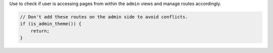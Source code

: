 Use to check if user is accessing pages from within the ``admin`` views and  manage routes accordingly.

.. code-block:: php

  // Don't add these routes on the admin side to avoid conflicts.
  if (is_admin_theme()) {
      return;
  }
